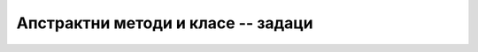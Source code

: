 Апстрактни методи и класе -- задаци
===================================

.. questionnote::

    **1. Игра погађања замишљеног броја** Написати програм који омогућава играчу да зада ниво тежине 
    игре и број :Math:`n` као дужину интервала, а затим да погађа замишљени број између :Math:`1` и 
    :Math:`n`. Играч после сваког покушаја треба да добије информацију да ли је замишљени број мањи, 
    већи или једнак његовом покушају. Када играч погоди замишљени број, програм му саопштава број 
    покушаја који су му били потребни, а затим понуди нову игру. 
    
    Програм написати тако да подржава два нивоа тежине. На првом нивоу програм заиста бира случајан 
    број од :Math:`1` до :Math:`n` и после сваког покушаја играча одговара као што је описано. На 
    другом нивоу програм не бира замишљени број него само ствара утисак да је замислио неки број. 
    На покушаје погађања, програм одговара у складу са претходним одговорима, али тако да играчу 
    сваки пут даје најнеповољнији одговор, тј. одговор који оставља највећу недоумицу. На пример, 
    ако играч погађа број од 1 до 100, за наведене покушаје погађања одговори треба да изгледају 
    овако: 
    
    - играч: 40? програм: замишљени број је већи
    - играч: 90? програм: замишљени број је мањи
    - играч: 38? програм: замишљени број је већи
    - играч: 60? програм: замишљени број је већи
    - играч: 80? програм: замишљени број је мањи
    - играч: 71? програм: замишљени број је мањи
    - играч: 67? програм: замишљени број је мањи
    - играч: 63? програм: замишљени број је већи
    - играч: 65? програм: замишљени број је мањи (овде је одговор могао да буде и да је замишљени број већи)
    - играч: 62? програм: замишљени број је већи
    - играч: 68? програм: замишљени број је мањи
    - играч: 64? програм: честитам, погодили сте из 12 покушаја.
    
.. collapse:: Упутство

    Може да се напише апстрактна класа ``Igra`` и две из ње изведене класе, за сваки ниво тежине по 
    једна. Довољна су два апстрактна метода: ``void Pocni(int n)`` и ``string Odgovori(int pokusaj)``. 

    Једноставан начин да се имплементира други ниво је да програм одржава интервал коме "замишљени" 
    број мора да припада. На пример, ако играч погађа број од 1 до 100, тај интервал је на самом 
    почетку :math:`[1 .. 100]`, након покушаја :math:`40` и одговора да је замишљени број већи, 
    интервал је :math:`[41 .. 100]` итд. Једина ситуација у којој програм на другом нивоу одговара 
    да је број погођен је да се овај интервал претходно свео на један број и да играч као свој 
    покушај наведе баш тај број. 

.. questionnote::

    **2. Роботи** Четири типа робота могу да се крећу по бинарној матрици, у којој нуле представљају 
    пролаз, а јединице препреке. Роботи разумеју команде "десно", "лево", "напред" и "назад", али 
    их извршавају на различите начине:

    - тип 1 – неусмерен спор робот:

      - На команду **десно** иде једно поље десно, тј. у следећу колону ако је могуће (поље постоји и слободно је)
      - На команду **лево** иде једно поље лево, тј. у претходну колону ако је могуће (поље постоји и слободно је)
      - На команду **напред** иде једно поље горе, тј. у претходну врсту ако је могуће (поље постоји и слободно је)
      - На команду **назад** иде једно поље доле, тј. у следећу врсту  ако је могуће (поље постоји и слободно је)

    - тип 2 – неусмерен брз робот:

      - На команду **десно** иде десно док постоје слободна поља десно
      - На команду **лево** иде лево док постоје слободна поља лево
      - На команду **напред** иде горе док постоје слободна поља горе
      - На команду **назад** иде доле док постоје слободна поља доле

    - тип 3 – усмерен спор робот (на почетку окренут на горе):

      - На команду **десно** окреће се 90 степени удесно
      - На команду **лево** окреће се 90 степени улево
      - На команду **напред** иде једно поље у смеру у ком је окренут, ако у том смеру поље постоји и слободно је
      - На команду **назад** иде једно поље уназад, ако поље иза робота (тј. у смеру супротном од смера у ком је окренут) постоји и слободно је

    - тип 4 – усмерен брз робот (на почетку окренут на горе):

      - На команду **десно** окреће се 90 степени удесно
      - На команду **лево** окреће се 90 степени улево
      - На команду **напред** иде у смеру у ком је окренут док постоје слободна поља у том смеру
      - На команду **назад** иде уназад (без окретања) док постоје слободна поља у том смеру, а то је смер супротан од смера у ком је окренут

    Дат је програм који, не користећи никакве класе, само демонстрира кретање робота. Овај програм 
    нуди корисника да одабере тип робота, а затим на унапред припремљеној матрици извршава низ 
    унапред припремљених команди за одабраног робота. На крају, програм исписује координате поља 
    на коме се налази робот након извршења команди. 

    .. reveal:: kretanje_razlicitih_robota_0_dugme
        :showtitle: Програм без класа
        :hidetitle: Сакриј програм без класа

        **Кретање различитих робота -- програм без класа**
        
        .. activecode:: kretanje_razlicitih_robota_0_bez_klasa
            :passivecode: true
            :includesrc: src/zadaci/kretanje_razlicitih_robota_0_bez_klasa.cs
            
    Програм би био комплетнији када би омогућио задавање матрице, као и низа команди, а могао би и да 
    приказује кретање одабраног робота по матрици. У овом задатку се не тражи писање таквог програма. 

    Потребно је на основу датог програма допунити следећи започет програм одговарајућим класама 
    робота, тако да овај програм при извршавању даје исти резултат као претходни програм који не 
    користи класе. 

    **Програм који треба допунити писањем класа**
        
    .. activecode:: kretanje_razlicitih_robota_1_zadatak
        :passivecode: true
        :includesrc: src/zadaci/kretanje_razlicitih_robota_1_zadatak.cs

.. collapse:: Упутство

    Треба прво написати апстрактну базну класу робот. Ова класа свакако треба да има апстрактне 
    јавне методе ``Desno()``, ``Levo()``, ``Napred()`` и ``Nazad()``.  У базној класи треба 
    написати и статички метод ``Napravi``, који враћа референцу на класу ``Robot``, позивајући 
    конструктор одговарајуће изведене класе (зависно од целобројног типа робота, који се задаје 
    као први параметар метода ``Napravi``).     
    
    Осим тога, базна класа може да има два целобројна заштићена поља, помоћу којих памти локацију 
    робота у матрици. За базну класу може да се напише и заштићени конструктор, помоћу којег се 
    задаје почетна локација робота. 
   
    Даље, за сваки од четири описана типа робота треба написати по једну класу, изведену из класе 
    ``Robot``. Усмерени роботи треба да имају и поље ``smer``, које може да има једну од четири 
    вредности. На пример, ако је поље типа ``char``, вредности могу да буду ``'N'``, ``'E'``, 
    ``'S'`` и ``'W'``, а ако је поље целобројно, вредности могу да буду бројеви 0, 1, 2 и 3.


.. questionnote::

    **3. Банковни рачун** У зависности од количине расположивог новца на рачуну, банка може 
    различито да наплаћује одржавање рачуна, да исплаћује или не исплаћује камате итд. На пример:
    
    - ако је рачун у минусу, одржавање се наплаћује 500 динара месечно (подразумева се да нема камате)
    - ако је рачун у умереном плусу, одржавање се наплаћује 200 динара месечно и нема камате
    - ако је рачун у великом плусу, одржавање се наплаћује 250 динара месечно, а камата је 5%
    
    За рачун који је у минусу кажемо да је презадужен, за рачун у умереном плусу да је стандардан, 
    а рачун у великом плусу је повлашћен. После сваке уплате или исплате рачун може да промени статус 
    у складу са тренутном количином новца на њему.
    
    Дат је програм који моделира један такав рачун. Детаљи модела могу да се виде у самом програму.
    
    .. reveal:: bankovni_racun_priprema_dugme
        :showtitle: Банковни рачун - уводни програм
        :hidetitle: Сакриј уводни програм

        **Банковни рачун -- уводни програм**
        
        .. activecode:: bankovni_racun_priprema
            :passivecode: true
            :includesrc: src/primeri/design_patterns/bankovni_racun/bankovni_racun_priprema.cs

    У овом задатку потребно је да се допуни доле започети програм писањем апстрактне класе ``RacunSaStatusom`` 
    и три из ње изведене класе (по једна класа за сваки статус рачуна), тако да након допуне програм 
    има исту функционалност као и уводни програм.

    .. activecode:: bankovni_racun_zadatak
        :passivecode: true
        :includesrc: src/primeri/design_patterns/bankovni_racun/bankovni_racun_zadatak.cs

.. collapse:: Упутство

    Ако до сада нисте, пажљиво проучите пример "Продајни аутомат" из ове лекције. Решење овог задатка 
    може да се напише по угледу на друго решење поменутог примера.


.. questionnote::

    **4. Телефонски претплатници**
    
    Написати класу ``TelefonskiPretplatnik``, која садржи податке о особи, број телефона, евиденцију 
    о послатим SMS порукама, обављеним разговорима и протоку података на интернету. Поред свих ових 
    података, класа ``TelefonskiPretplatnik`` садржи и референцу на класу ``TarifniPaket``, која на 
    основу евиденције укупног комуницирања израчунава износ рачуна. Класа ``TarifniPaket`` треба да 
    има више изведених класа, од којих свака може на различит начин да тарифира разговоре и поруке у 
    истој и различитој мрежи, домаћи и инострани саобраћај, потрошене гигабајте на интернету и слично. 
    
    Напомена: спецификација у овом задатку није сасвим прецизна и детаљна, што оставља слободу да 
    се она допуни на различите начине. Самим тим, могућа су решења која се за исте улазне податке 
    различито понашају. 
    
.. comment

    Пример игрице у којој учествују различити кaрактери

    .. code::

        abstract class Karakter
            PrikaziSe();
            
    Разни карактери се приказују на различите начине. 

    - Непокретан карактер може само да нацрта своју битмапу на својој локацији
    - Покретан карактер може да користи једну од неколико битмапа, зависно од тога да ли стоји или се креће у неком смеру
    - Неки карактери могу да се приказују помоћу две или више битмапа (нпр. према томе како држе оружје)
    - Неки карактери могу да преко своје битмапе нацртају одређене ефекте у складу са акцијом коју предузимају



    